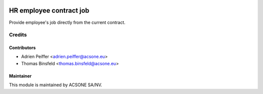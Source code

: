 .. image:: https://img.shields.io/badge/licence-AGPL--3-blue.svg
    :target: http://www.gnu.org/licenses/agpl-3.0-standalone.html
    :alt: License: AGPL-3

========================
HR employee contract job
========================

Provide employee's job directly from the current contract.

Credits
=======

Contributors
------------

* Adrien Peiffer <adrien.peiffer@acsone.eu>
* Thomas Binsfeld <thomas.binsfeld@acsone.eu>

Maintainer
----------

.. image:: https://www.acsone.eu/logo.png
   :alt: ACSONE SA/NV
   :target: http://www.acsone.eu

This module is maintained by ACSONE SA/NV.
